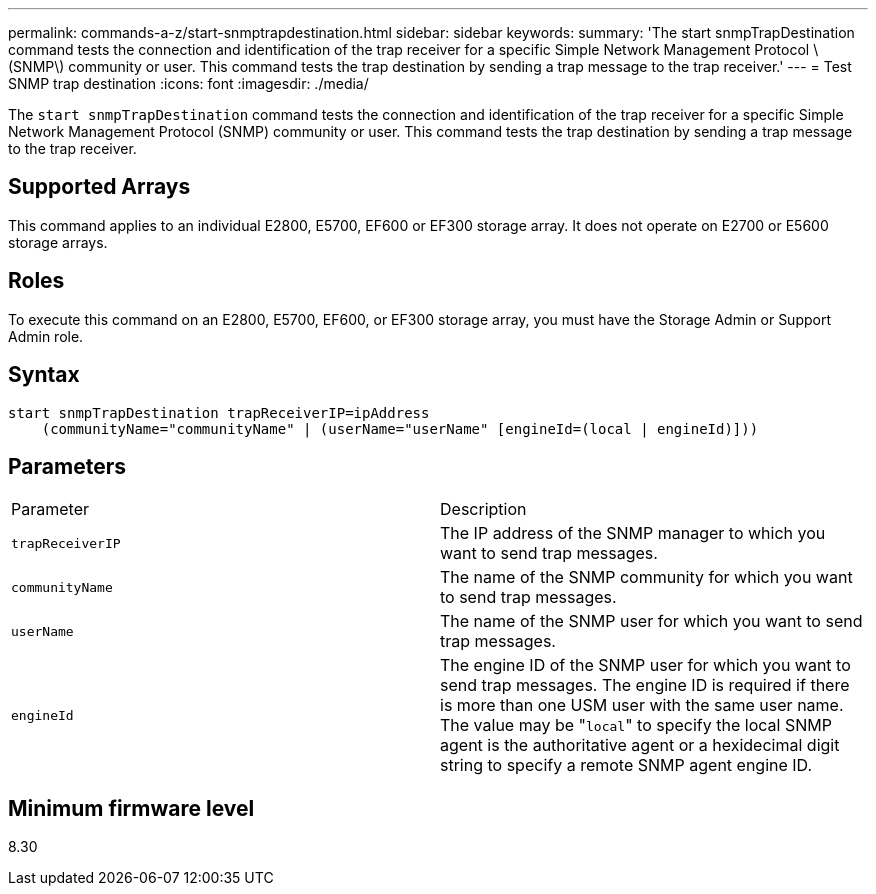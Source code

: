 ---
permalink: commands-a-z/start-snmptrapdestination.html
sidebar: sidebar
keywords: 
summary: 'The start snmpTrapDestination command tests the connection and identification of the trap receiver for a specific Simple Network Management Protocol \(SNMP\) community or user. This command tests the trap destination by sending a trap message to the trap receiver.'
---
= Test SNMP trap destination
:icons: font
:imagesdir: ./media/

[.lead]
The `start snmpTrapDestination` command tests the connection and identification of the trap receiver for a specific Simple Network Management Protocol (SNMP) community or user. This command tests the trap destination by sending a trap message to the trap receiver.

== Supported Arrays

This command applies to an individual E2800, E5700, EF600 or EF300 storage array. It does not operate on E2700 or E5600 storage arrays.

== Roles

To execute this command on an E2800, E5700, EF600, or EF300 storage array, you must have the Storage Admin or Support Admin role.

== Syntax

----
start snmpTrapDestination trapReceiverIP=ipAddress
    (communityName="communityName" | (userName="userName" [engineId=(local | engineId)]))
----

== Parameters

|===
| Parameter| Description
a|
`trapReceiverIP`
a|
The IP address of the SNMP manager to which you want to send trap messages.
a|
`communityName`
a|
The name of the SNMP community for which you want to send trap messages.
a|
`userName`
a|
The name of the SNMP user for which you want to send trap messages.
a|
`engineId`
a|
The engine ID of the SNMP user for which you want to send trap messages. The engine ID is required if there is more than one USM user with the same user name. The value may be "[.code]``local``" to specify the local SNMP agent is the authoritative agent or a hexidecimal digit string to specify a remote SNMP agent engine ID.
|===

== Minimum firmware level

8.30
